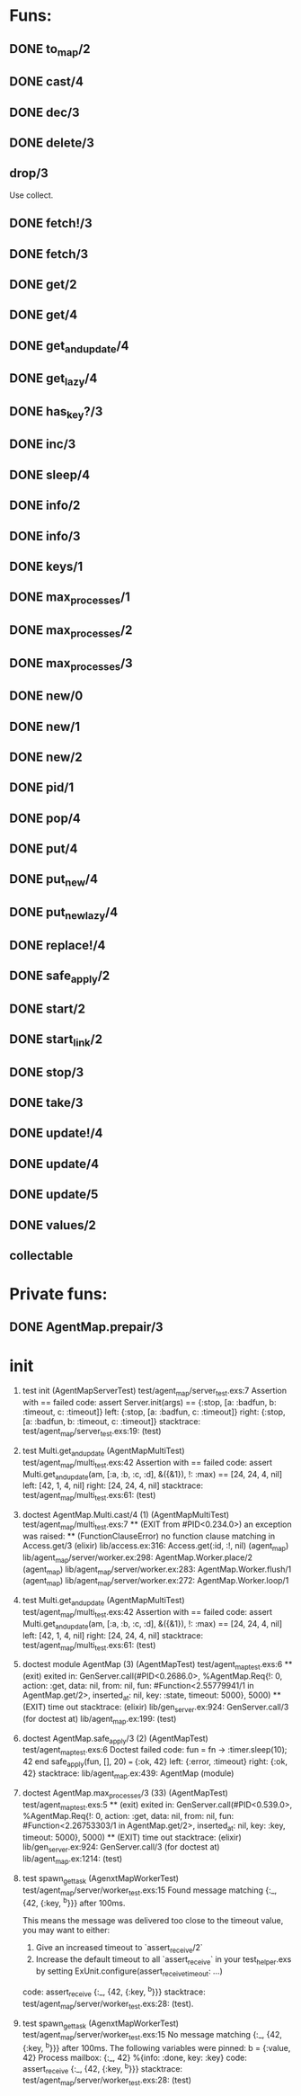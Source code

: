 * Funs:
** DONE to_map/2
   CLOSED: [2018-10-05 Пт 22:15]
** DONE cast/4
   CLOSED: [2018-10-02 Вт 20:33]
** DONE dec/3
   CLOSED: [2018-10-02 Вт 20:44]
** DONE delete/3
   CLOSED: [2018-10-02 Вт 21:19]
** drop/3
Use collect.
** DONE fetch!/3
   CLOSED: [2018-10-05 Пт 21:46]
** DONE fetch/3
   CLOSED: [2018-10-05 Пт 21:46]
** DONE get/2
   CLOSED: [2018-10-06 Сб 03:25]
** DONE get/4
   CLOSED: [2018-10-06 Сб 04:05]
** DONE get_and_update/4
   CLOSED: [2018-10-06 Сб 20:19]
** DONE get_lazy/4
   CLOSED: [2018-10-06 Сб 04:05]
** DONE has_key?/3
   CLOSED: [2018-10-05 Пт 21:43]
** DONE inc/3
   CLOSED: [2018-10-05 Пт 14:56]
** DONE sleep/4
   CLOSED: [2018-10-06 Сб 04:56]
** DONE info/2
   CLOSED: [2018-10-06 Сб 20:49]
** DONE info/3
   CLOSED: [2018-10-06 Сб 20:49]
** DONE keys/1
   CLOSED: [2018-10-05 Пт 14:57]
** DONE max_processes/1
   CLOSED: [2018-10-05 Пт 14:27]
** DONE max_processes/2
   CLOSED: [2018-10-05 Пт 14:28]
** DONE max_processes/3
   CLOSED: [2018-10-06 Сб 20:48]
** DONE new/0
   CLOSED: [2018-10-05 Пт 15:26]
** DONE new/1
   CLOSED: [2018-10-05 Пт 15:26]
** DONE new/2
   CLOSED: [2018-10-05 Пт 15:26]
** DONE pid/1
   CLOSED: [2018-10-05 Пт 20:59]
** DONE pop/4
   CLOSED: [2018-10-06 Сб 20:13]
** DONE put/4
   CLOSED: [2018-10-06 Сб 19:43]
** DONE put_new/4
   CLOSED: [2018-10-06 Сб 19:43]
** DONE put_new_lazy/4
   CLOSED: [2018-10-06 Сб 19:59]
** DONE replace!/4
   CLOSED: [2018-10-05 Пт 21:38]
** DONE safe_apply/2
   CLOSED: [2018-10-05 Пт 20:04]
** DONE start/2
   CLOSED: [2018-10-05 Пт 20:59]
** DONE start_link/2
   CLOSED: [2018-10-05 Пт 21:21]
** DONE stop/3
   CLOSED: [2018-10-05 Пт 20:16]
** DONE take/3
   CLOSED: [2018-10-06 Сб 03:32]
** DONE update!/4
   CLOSED: [2018-10-06 Сб 20:06]
** DONE update/4
   CLOSED: [2018-10-06 Сб 20:04]
** DONE update/5
   CLOSED: [2018-10-06 Сб 20:04]
** DONE values/2
   CLOSED: [2018-10-06 Сб 03:35]
 
** collectable
* Private funs:

** DONE AgentMap.prepair/3
   CLOSED: [2018-10-02 Вт 22:08]
 
* init
 
  2) test init (AgentMapServerTest)
     test/agent_map/server_test.exs:7
     Assertion with == failed
     code:  assert Server.init(args) == {:stop, [a: :badfun, b: :timeout, c: :timeout]}
     left:  {:stop, [a: :badfun, c: :timeout]}
     right: {:stop, [a: :badfun, b: :timeout, c: :timeout]}
     stacktrace:
       test/agent_map/server_test.exs:19: (test)

  1) test Multi.get_and_update (AgentMapMultiTest)
     test/agent_map/multi_test.exs:42
     Assertion with == failed
     code:  assert Multi.get_and_update(am, [:a, :b, :c, :d], &({&1}), !: :max) == [24, 24, 4, nil]
     left:  [42, 1, 4, nil]
     right: [24, 24, 4, nil]
     stacktrace:
       test/agent_map/multi_test.exs:61: (test)

  1) doctest AgentMap.Multi.cast/4 (1) (AgentMapMultiTest)
     test/agent_map/multi_test.exs:7
     ** (EXIT from #PID<0.234.0>) an exception was raised:
         ** (FunctionClauseError) no function clause matching in Access.get/3
             (elixir) lib/access.ex:316: Access.get(:id, :!, nil)
             (agent_map) lib/agent_map/server/worker.ex:298: AgentMap.Worker.place/2
             (agent_map) lib/agent_map/server/worker.ex:283: AgentMap.Worker.flush/1
             (agent_map) lib/agent_map/server/worker.ex:272: AgentMap.Worker.loop/1

  1) test Multi.get_and_update (AgentMapMultiTest)
     test/agent_map/multi_test.exs:42
     Assertion with == failed
     code:  assert Multi.get_and_update(am, [:a, :b, :c, :d], &({&1}), !: :max) == [24, 24, 4, nil]
     left:  [42, 1, 4, nil]
     right: [24, 24, 4, nil]
     stacktrace:
       test/agent_map/multi_test.exs:61: (test)

  2) doctest module AgentMap (3) (AgentMapTest)
     test/agent_map_test.exs:6
     ** (exit) exited in: GenServer.call(#PID<0.2686.0>, %AgentMap.Req{!: 0, action: :get, data: nil, from: nil, fun: #Function<2.55779941/1 in AgentMap.get/2>, inserted_at: nil, key: :state, timeout: 5000}, 5000)
         ** (EXIT) time out
     stacktrace:
       (elixir) lib/gen_server.ex:924: GenServer.call/3
       (for doctest at) lib/agent_map.ex:199: (test)


  2) doctest AgentMap.safe_apply/3 (2) (AgentMapTest)
     test/agent_map_test.exs:6
     Doctest failed
     code:  fun = fn -> :timer.sleep(10); 42 end
             safe_apply(fun, [], 20) === {:ok, 42}
     left:  {:error, :timeout}
     right: {:ok, 42}
     stacktrace:
       lib/agent_map.ex:439: AgentMap (module)

  1) doctest AgentMap.max_processes/3 (33) (AgentMapTest)
     test/agent_map_test.exs:5
     ** (exit) exited in: GenServer.call(#PID<0.539.0>, %AgentMap.Req{!: 0, action: :get, data: nil, from: nil, fun: #Function<2.26753303/1 in AgentMap.get/2>, inserted_at: nil, key: :key, timeout: 5000}, 5000)
         ** (EXIT) time out
     stacktrace:
       (elixir) lib/gen_server.ex:924: GenServer.call/3
       (for doctest at) lib/agent_map.ex:1214: (test)

  2) test spawn_get_task (AgenxtMapWorkerTest)
     test/agent_map/server/worker_test.exs:15
     Found message matching {:_, {42, {:key, ^b}}} after 100ms.
     
     This means the message was delivered too close to the timeout value, you may want to either:
     
       1. Give an increased timeout to `assert_receive/2`
       2. Increase the default timeout to all `assert_receive` in your
          test_helper.exs by setting ExUnit.configure(assert_receive_timeout: ...)
     
     code: assert_receive {:_, {42, {:key, ^b}}}
     stacktrace:
       test/agent_map/server/worker_test.exs:28: (test).

  1) test spawn_get_task (AgenxtMapWorkerTest)
     test/agent_map/server/worker_test.exs:15
     No message matching {:_, {42, {:key, ^b}}} after 100ms.
     The following variables were pinned:
       b = {:value, 42}
     Process mailbox:
       {:_, 42}
       %{info: :done, key: :key}
     code: assert_receive {:_, {42, {:key, ^b}}}
     stacktrace:
       test/agent_map/server/worker_test.exs:28: (test)


